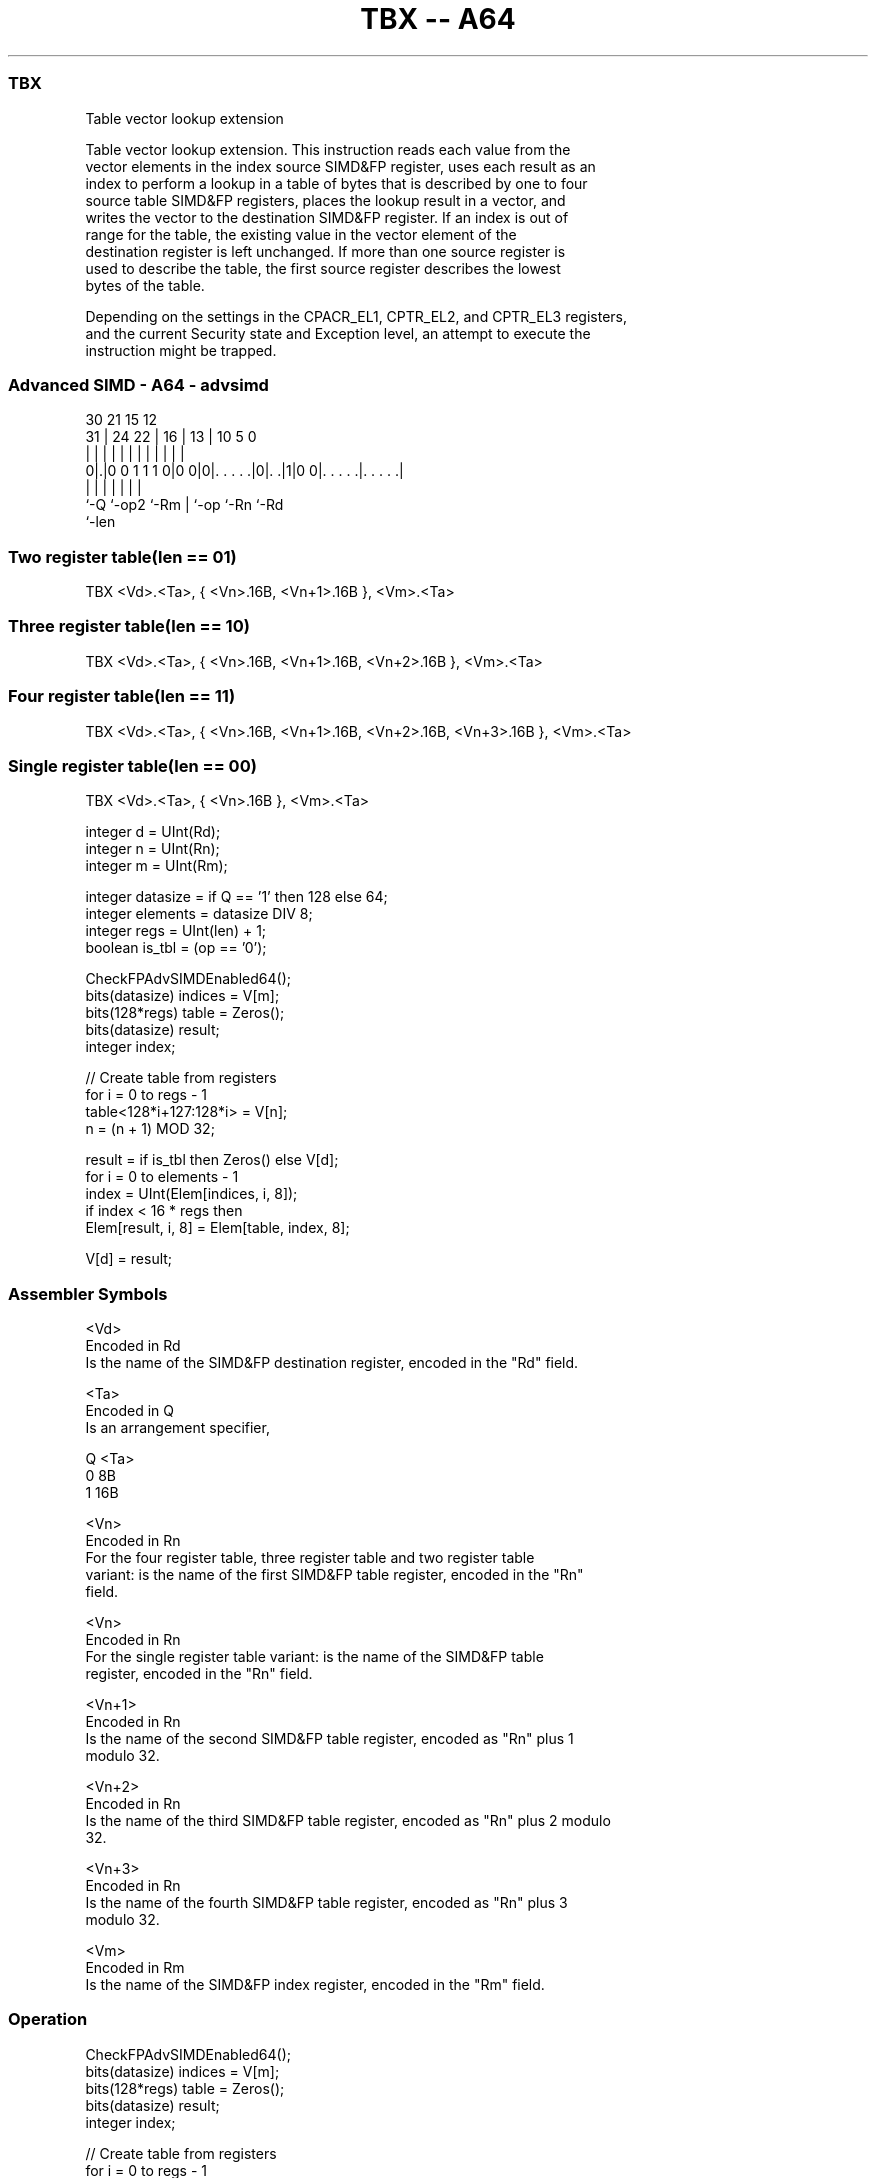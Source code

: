 .nh
.TH "TBX -- A64" "7" " "  "instruction" "advsimd"
.SS TBX
 Table vector lookup extension

 Table vector lookup extension. This instruction reads each value from the
 vector elements in the index source SIMD&FP register, uses each result as an
 index to perform a lookup in a table of bytes that is described by one to four
 source table SIMD&FP registers, places the lookup result in a vector, and
 writes the vector to the destination SIMD&FP register. If an index is out of
 range for the table, the existing value in the vector element of the
 destination register is left unchanged. If more than one source register is
 used to describe the table, the first source register describes the lowest
 bytes of the table.

 Depending on the settings in the CPACR_EL1, CPTR_EL2, and CPTR_EL3 registers,
 and the current Security state and Exception level, an attempt to execute the
 instruction might be trapped.



.SS Advanced SIMD - A64 - advsimd
 
                                                                   
                                                                   
     30                21          15    12                        
   31 |          24  22 |        16 |  13 |  10         5         0
    | |           |   | |         | |   | |   |         |         |
   0|.|0 0 1 1 1 0|0 0|0|. . . . .|0|. .|1|0 0|. . . . .|. . . . .|
    |             |     |           |   |     |         |
    `-Q           `-op2 `-Rm        |   `-op  `-Rn      `-Rd
                                    `-len
  
  
 
.SS Two register table(len == 01)
 
 TBX  <Vd>.<Ta>, { <Vn>.16B, <Vn+1>.16B }, <Vm>.<Ta>
.SS Three register table(len == 10)
 
 TBX  <Vd>.<Ta>, { <Vn>.16B, <Vn+1>.16B, <Vn+2>.16B }, <Vm>.<Ta>
.SS Four register table(len == 11)
 
 TBX  <Vd>.<Ta>, { <Vn>.16B, <Vn+1>.16B, <Vn+2>.16B, <Vn+3>.16B }, <Vm>.<Ta>
.SS Single register table(len == 00)
 
 TBX  <Vd>.<Ta>, { <Vn>.16B }, <Vm>.<Ta>
 
 integer d = UInt(Rd);
 integer n = UInt(Rn);
 integer m = UInt(Rm);
 
 integer datasize = if Q == '1' then 128 else 64;
 integer elements = datasize DIV 8;
 integer regs = UInt(len) + 1;
 boolean is_tbl = (op == '0');
 
 CheckFPAdvSIMDEnabled64();
 bits(datasize) indices = V[m];
 bits(128*regs) table = Zeros();
 bits(datasize) result;
 integer index;
 
 // Create table from registers
 for i = 0 to regs - 1
     table<128*i+127:128*i> = V[n];
     n = (n + 1) MOD 32;
 
 result = if is_tbl then Zeros() else V[d];
 for i = 0 to elements - 1
     index = UInt(Elem[indices, i, 8]);
     if index < 16 * regs then
         Elem[result, i, 8] = Elem[table, index, 8];
 
 V[d] = result;
 

.SS Assembler Symbols

 <Vd>
  Encoded in Rd
  Is the name of the SIMD&FP destination register, encoded in the "Rd" field.

 <Ta>
  Encoded in Q
  Is an arrangement specifier,

  Q <Ta> 
  0 8B   
  1 16B  

 <Vn>
  Encoded in Rn
  For the four register table, three register table and two register table
  variant: is the name of the first SIMD&FP table register, encoded in the "Rn"
  field.

 <Vn>
  Encoded in Rn
  For the single register table variant: is the name of the SIMD&FP table
  register, encoded in the "Rn" field.

 <Vn+1>
  Encoded in Rn
  Is the name of the second SIMD&FP table register, encoded as "Rn" plus 1
  modulo 32.

 <Vn+2>
  Encoded in Rn
  Is the name of the third SIMD&FP table register, encoded as "Rn" plus 2 modulo
  32.

 <Vn+3>
  Encoded in Rn
  Is the name of the fourth SIMD&FP table register, encoded as "Rn" plus 3
  modulo 32.

 <Vm>
  Encoded in Rm
  Is the name of the SIMD&FP index register, encoded in the "Rm" field.



.SS Operation

 CheckFPAdvSIMDEnabled64();
 bits(datasize) indices = V[m];
 bits(128*regs) table = Zeros();
 bits(datasize) result;
 integer index;
 
 // Create table from registers
 for i = 0 to regs - 1
     table<128*i+127:128*i> = V[n];
     n = (n + 1) MOD 32;
 
 result = if is_tbl then Zeros() else V[d];
 for i = 0 to elements - 1
     index = UInt(Elem[indices, i, 8]);
     if index < 16 * regs then
         Elem[result, i, 8] = Elem[table, index, 8];
 
 V[d] = result;


.SS Operational Notes

 
 If PSTATE.DIT is 1: 
 
 The execution time of this instruction is independent of: 
 The values of the data supplied in any of its registers.
 The values of the NZCV flags.
 The response of this instruction to asynchronous exceptions does not vary based on: 
 The values of the data supplied in any of its registers.
 The values of the NZCV flags.
